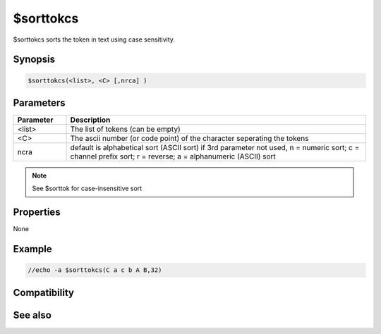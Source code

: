 $sorttokcs
==========

$sorttokcs sorts the token in text using case sensitivity.

Synopsis
--------

.. code:: text

    $sorttokcs(<list>, <C> [,nrca] )

Parameters
----------

.. list-table::
    :widths: 15 85
    :header-rows: 1

    * - Parameter
      - Description
    * - <list>
      - The list of tokens (can be empty)
    * - <C>
      - The ascii number (or code point) of the character seperating the tokens
    * - ncra
      - default is alphabetical sort (ASCII sort) if 3rd parameter not used, n = numeric sort; c = channel prefix sort; r = reverse; a = alphanumeric (ASCII) sort

.. note:: See $sorttok for case-insensitive sort

Properties
----------

None

Example
-------

.. code:: text

    //echo -a $sorttokcs(C a c b A B,32)

Compatibility
-------------

.. compatibility:: 4.7

See also
--------

.. hlist::
    :columns: 4

    * :doc:`$sorttok </identifiers/sorttok>`
    * :doc:`$addtok </identifiers/addtok>`
    * :doc:`$deltok </identifiers/deltok>`
    * :doc:`$findtok </identifiers/findtok>`
    * :doc:`$gettok </identifiers/gettok>`
    * :doc:`$instok </identifiers/instok>`
    * :doc:`$istok </identifiers/istok>`
    * :doc:`$matchtok </identifiers/matchtok>`
    * :doc:`$numtok </identifiers/numtok>`
    * :doc:`$puttok </identifiers/puttok>`
    * :doc:`$remtok </identifiers/remtok>`
    * :doc:`$reptok </identifiers/reptok>`
    * :doc:`$wildtok </identifiers/wildtok>`

